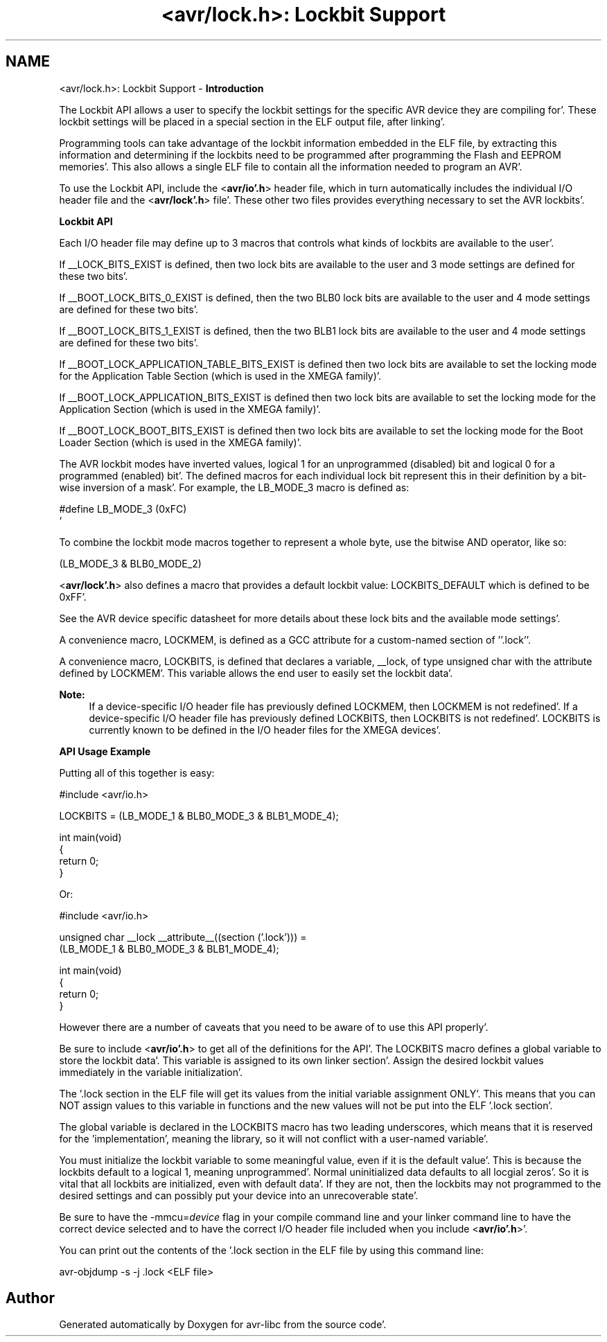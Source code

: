 .TH "<avr/lock.h>: Lockbit Support" 3 "Fri Jan 27 2012" "Version 1.7.1" "avr-libc" \" -*- nroff -*-
.ad l
.nh
.SH NAME
<avr/lock.h>: Lockbit Support \- \fBIntroduction\fP
.RS 4

.RE
.PP
The Lockbit API allows a user to specify the lockbit settings for the specific AVR device they are compiling for'\&. These lockbit settings will be placed in a special section in the ELF output file, after linking'\&.
.PP
Programming tools can take advantage of the lockbit information embedded in the ELF file, by extracting this information and determining if the lockbits need to be programmed after programming the Flash and EEPROM memories'\&. This also allows a single ELF file to contain all the information needed to program an AVR'\&.
.PP
To use the Lockbit API, include the <\fBavr/io'\&.h\fP> header file, which in turn automatically includes the individual I/O header file and the <\fBavr/lock'\&.h\fP> file'\&. These other two files provides everything necessary to set the AVR lockbits'\&.
.PP
\fBLockbit API\fP
.RS 4

.RE
.PP
Each I/O header file may define up to 3 macros that controls what kinds of lockbits are available to the user'\&.
.PP
If __LOCK_BITS_EXIST is defined, then two lock bits are available to the user and 3 mode settings are defined for these two bits'\&.
.PP
If __BOOT_LOCK_BITS_0_EXIST is defined, then the two BLB0 lock bits are available to the user and 4 mode settings are defined for these two bits'\&.
.PP
If __BOOT_LOCK_BITS_1_EXIST is defined, then the two BLB1 lock bits are available to the user and 4 mode settings are defined for these two bits'\&.
.PP
If __BOOT_LOCK_APPLICATION_TABLE_BITS_EXIST is defined then two lock bits are available to set the locking mode for the Application Table Section (which is used in the XMEGA family)'\&.
.PP
If __BOOT_LOCK_APPLICATION_BITS_EXIST is defined then two lock bits are available to set the locking mode for the Application Section (which is used in the XMEGA family)'\&.
.PP
If __BOOT_LOCK_BOOT_BITS_EXIST is defined then two lock bits are available to set the locking mode for the Boot Loader Section (which is used in the XMEGA family)'\&.
.PP
The AVR lockbit modes have inverted values, logical 1 for an unprogrammed (disabled) bit and logical 0 for a programmed (enabled) bit'\&. The defined macros for each individual lock bit represent this in their definition by a bit-wise inversion of a mask'\&. For example, the LB_MODE_3 macro is defined as: 
.PP
.nf
    #define LB_MODE_3  (0xFC)
`   

.fi
.PP
.PP
To combine the lockbit mode macros together to represent a whole byte, use the bitwise AND operator, like so: 
.PP
.nf
    (LB_MODE_3 & BLB0_MODE_2)

.fi
.PP
.PP
<\fBavr/lock'\&.h\fP> also defines a macro that provides a default lockbit value: LOCKBITS_DEFAULT which is defined to be 0xFF'\&.
.PP
See the AVR device specific datasheet for more details about these lock bits and the available mode settings'\&.
.PP
A convenience macro, LOCKMEM, is defined as a GCC attribute for a custom-named section of ''\&.lock''\&.
.PP
A convenience macro, LOCKBITS, is defined that declares a variable, __lock, of type unsigned char with the attribute defined by LOCKMEM'\&. This variable allows the end user to easily set the lockbit data'\&.
.PP
\fBNote:\fP
.RS 4
If a device-specific I/O header file has previously defined LOCKMEM, then LOCKMEM is not redefined'\&. If a device-specific I/O header file has previously defined LOCKBITS, then LOCKBITS is not redefined'\&. LOCKBITS is currently known to be defined in the I/O header files for the XMEGA devices'\&.
.RE
.PP
\fBAPI Usage Example\fP
.RS 4

.RE
.PP
Putting all of this together is easy:
.PP
.PP
.nf
    #include <avr/io\&.h>

    LOCKBITS = (LB_MODE_1 & BLB0_MODE_3 & BLB1_MODE_4);

    int main(void)
    {
        return 0;
    }
.fi
.PP
.PP
Or:
.PP
.PP
.nf
    #include <avr/io\&.h>

    unsigned char __lock __attribute__((section ('\&.lock'))) = 
        (LB_MODE_1 & BLB0_MODE_3 & BLB1_MODE_4);

    int main(void)
    {
        return 0;
    }
.fi
.PP
.PP
However there are a number of caveats that you need to be aware of to use this API properly'\&.
.PP
Be sure to include <\fBavr/io'\&.h\fP> to get all of the definitions for the API'\&. The LOCKBITS macro defines a global variable to store the lockbit data'\&. This variable is assigned to its own linker section'\&. Assign the desired lockbit values immediately in the variable initialization'\&.
.PP
The '\&.lock section in the ELF file will get its values from the initial variable assignment ONLY'\&. This means that you can NOT assign values to this variable in functions and the new values will not be put into the ELF '\&.lock section'\&.
.PP
The global variable is declared in the LOCKBITS macro has two leading underscores, which means that it is reserved for the 'implementation', meaning the library, so it will not conflict with a user-named variable'\&.
.PP
You must initialize the lockbit variable to some meaningful value, even if it is the default value'\&. This is because the lockbits default to a logical 1, meaning unprogrammed'\&. Normal uninitialized data defaults to all locgial zeros'\&. So it is vital that all lockbits are initialized, even with default data'\&. If they are not, then the lockbits may not programmed to the desired settings and can possibly put your device into an unrecoverable state'\&.
.PP
Be sure to have the -mmcu=\fIdevice\fP flag in your compile command line and your linker command line to have the correct device selected and to have the correct I/O header file included when you include <\fBavr/io'\&.h\fP>'\&.
.PP
You can print out the contents of the '\&.lock section in the ELF file by using this command line: 
.PP
.nf
    avr-objdump -s -j \&.lock <ELF file>

.fi
.PP
 
.SH "Author"
.PP 
Generated automatically by Doxygen for avr-libc from the source code'\&.
